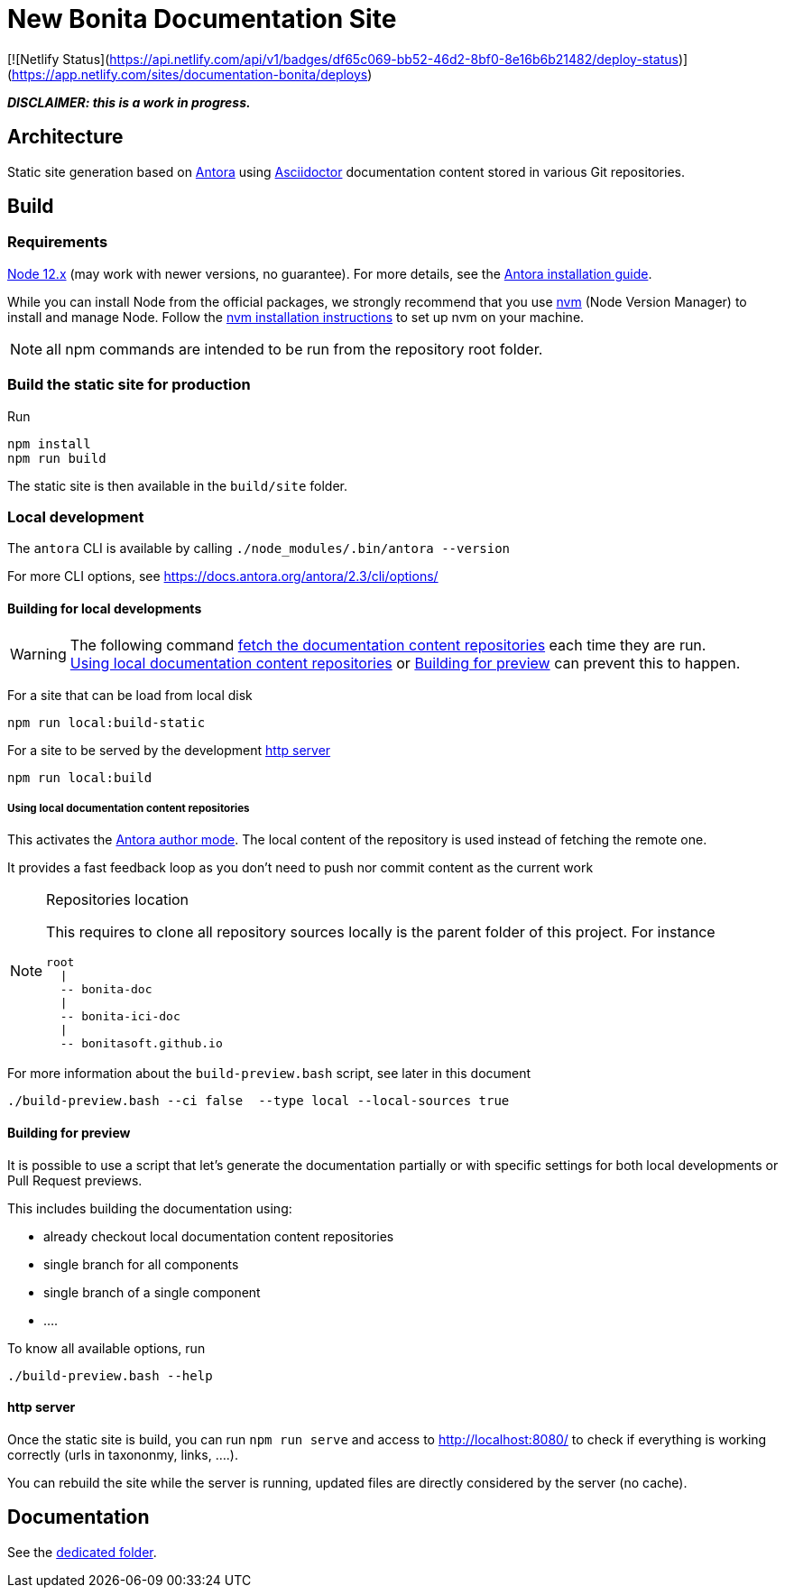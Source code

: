 = New Bonita Documentation Site
:icons: font
ifdef::env-github[]
:note-caption: :information_source:
:tip-caption: :bulb:
:important-caption: :heavy_exclamation_mark:
:caution-caption: :fire:
:warning-caption: :warning:
endif::[]
// External URIs:
:url-antora: https://antora.org
:url-asciidoctor: https://asciidoctor.org/
:url-node: https://nodejs.org
:url-nvm: https://github.com/creationix/nvm
:url-nvm-install: {url-nvm}#installation

[![Netlify Status](https://api.netlify.com/api/v1/badges/df65c069-bb52-46d2-8bf0-8e16b6b21482/deploy-status)](https://app.netlify.com/sites/documentation-bonita/deploys)


*_DISCLAIMER: this is a work in progress._*


== Architecture

Static site generation based on {url-antora}[Antora] using {url-asciidoctor}:[Asciidoctor] documentation content stored in various Git repositories.


== Build

=== Requirements


{url-node}[Node 12.x] (may work with newer versions, no guarantee). For more details, see the  https://docs.antora.org/antora/2.3/install-and-run-quickstart/[Antora installation guide].

While you can install Node from the official packages, we strongly recommend that you use {url-nvm}[nvm] (Node Version Manager) to install and manage Node.
Follow the {url-nvm-install}[nvm installation instructions] to set up nvm on your machine.

NOTE: all npm commands are intended to be run from the repository root folder.

=== Build the static site for production

Run
```bash
npm install
npm run build
```
The static site is then available in the `build/site` folder.


=== Local development

The `antora` CLI is available by calling `./node_modules/.bin/antora --version`

For more CLI options, see https://docs.antora.org/antora/2.3/cli/options/


==== Building for local developments

[WARNING]
====
The following command https://docs.antora.org/antora/2.3/playbook/runtime-fetch/[fetch the documentation content repositories] each time they are run. +
<<local-content>> or <<preview>> can prevent this to happen.
====


For a site that can be load from local disk
```bash
npm run local:build-static
```

For a site to be served by the development <<http server>>
```bash
npm run local:build
```

[[local-content]]
===== Using local documentation content repositories

This activates the https://docs.antora.org/antora/2.3/playbook/author-mode/[Antora author mode]. The local content of the
repository is used instead of fetching the remote one.

It provides a fast feedback loop as you don't need to push nor commit content as the current work

[NOTE]
.Repositories location
====
This requires to clone all repository sources locally is the parent folder of this project.
For instance
```
root
  |
  -- bonita-doc
  |
  -- bonita-ici-doc
  |
  -- bonitasoft.github.io
```
====

For more information about the `build-preview.bash` script, see later in this document
```bash
./build-preview.bash --ci false  --type local --local-sources true
```

[[preview]]
==== Building for preview

It is possible to use a script that let's generate the documentation partially or with specific settings for both local
developments or Pull Request previews.

This includes building the documentation using:

- already checkout local documentation content repositories
- single branch for all components
- single branch of a single component
- ....

To know all available options, run
```bash
./build-preview.bash --help
```

==== http server

Once the static site is build, you can run `npm run serve` and access to http://localhost:8080/ to check if everything is working correctly (urls in taxononmy, links, ....).

You can rebuild the site while the server is running, updated files are directly considered by the server (no cache).


== Documentation

See the xref:./docs/README[dedicated folder].

